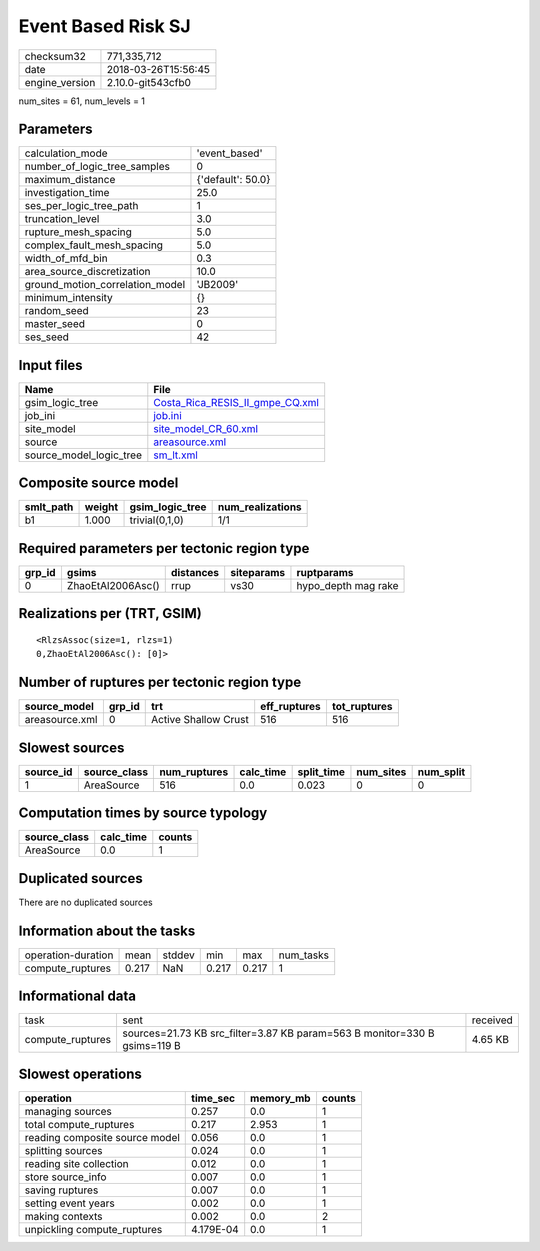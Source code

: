 Event Based Risk SJ
===================

============== ===================
checksum32     771,335,712        
date           2018-03-26T15:56:45
engine_version 2.10.0-git543cfb0  
============== ===================

num_sites = 61, num_levels = 1

Parameters
----------
=============================== =================
calculation_mode                'event_based'    
number_of_logic_tree_samples    0                
maximum_distance                {'default': 50.0}
investigation_time              25.0             
ses_per_logic_tree_path         1                
truncation_level                3.0              
rupture_mesh_spacing            5.0              
complex_fault_mesh_spacing      5.0              
width_of_mfd_bin                0.3              
area_source_discretization      10.0             
ground_motion_correlation_model 'JB2009'         
minimum_intensity               {}               
random_seed                     23               
master_seed                     0                
ses_seed                        42               
=============================== =================

Input files
-----------
======================= ====================================================================
Name                    File                                                                
======================= ====================================================================
gsim_logic_tree         `Costa_Rica_RESIS_II_gmpe_CQ.xml <Costa_Rica_RESIS_II_gmpe_CQ.xml>`_
job_ini                 `job.ini <job.ini>`_                                                
site_model              `site_model_CR_60.xml <site_model_CR_60.xml>`_                      
source                  `areasource.xml <areasource.xml>`_                                  
source_model_logic_tree `sm_lt.xml <sm_lt.xml>`_                                            
======================= ====================================================================

Composite source model
----------------------
========= ====== =============== ================
smlt_path weight gsim_logic_tree num_realizations
========= ====== =============== ================
b1        1.000  trivial(0,1,0)  1/1             
========= ====== =============== ================

Required parameters per tectonic region type
--------------------------------------------
====== ================= ========= ========== ===================
grp_id gsims             distances siteparams ruptparams         
====== ================= ========= ========== ===================
0      ZhaoEtAl2006Asc() rrup      vs30       hypo_depth mag rake
====== ================= ========= ========== ===================

Realizations per (TRT, GSIM)
----------------------------

::

  <RlzsAssoc(size=1, rlzs=1)
  0,ZhaoEtAl2006Asc(): [0]>

Number of ruptures per tectonic region type
-------------------------------------------
============== ====== ==================== ============ ============
source_model   grp_id trt                  eff_ruptures tot_ruptures
============== ====== ==================== ============ ============
areasource.xml 0      Active Shallow Crust 516          516         
============== ====== ==================== ============ ============

Slowest sources
---------------
========= ============ ============ ========= ========== ========= =========
source_id source_class num_ruptures calc_time split_time num_sites num_split
========= ============ ============ ========= ========== ========= =========
1         AreaSource   516          0.0       0.023      0         0        
========= ============ ============ ========= ========== ========= =========

Computation times by source typology
------------------------------------
============ ========= ======
source_class calc_time counts
============ ========= ======
AreaSource   0.0       1     
============ ========= ======

Duplicated sources
------------------
There are no duplicated sources

Information about the tasks
---------------------------
================== ===== ====== ===== ===== =========
operation-duration mean  stddev min   max   num_tasks
compute_ruptures   0.217 NaN    0.217 0.217 1        
================== ===== ====== ===== ===== =========

Informational data
------------------
================ ========================================================================= ========
task             sent                                                                      received
compute_ruptures sources=21.73 KB src_filter=3.87 KB param=563 B monitor=330 B gsims=119 B 4.65 KB 
================ ========================================================================= ========

Slowest operations
------------------
============================== ========= ========= ======
operation                      time_sec  memory_mb counts
============================== ========= ========= ======
managing sources               0.257     0.0       1     
total compute_ruptures         0.217     2.953     1     
reading composite source model 0.056     0.0       1     
splitting sources              0.024     0.0       1     
reading site collection        0.012     0.0       1     
store source_info              0.007     0.0       1     
saving ruptures                0.007     0.0       1     
setting event years            0.002     0.0       1     
making contexts                0.002     0.0       2     
unpickling compute_ruptures    4.179E-04 0.0       1     
============================== ========= ========= ======